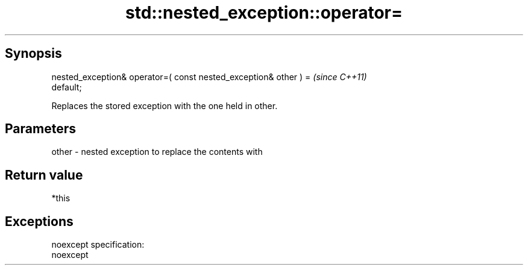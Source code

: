 .TH std::nested_exception::operator= 3 "Apr 19 2014" "1.0.0" "C++ Standard Libary"
.SH Synopsis
   nested_exception& operator=( const nested_exception& other ) =         \fI(since C++11)\fP
   default;

   Replaces the stored exception with the one held in other.

.SH Parameters

   other - nested exception to replace the contents with

.SH Return value

   *this

.SH Exceptions

   noexcept specification:  
   noexcept
     
